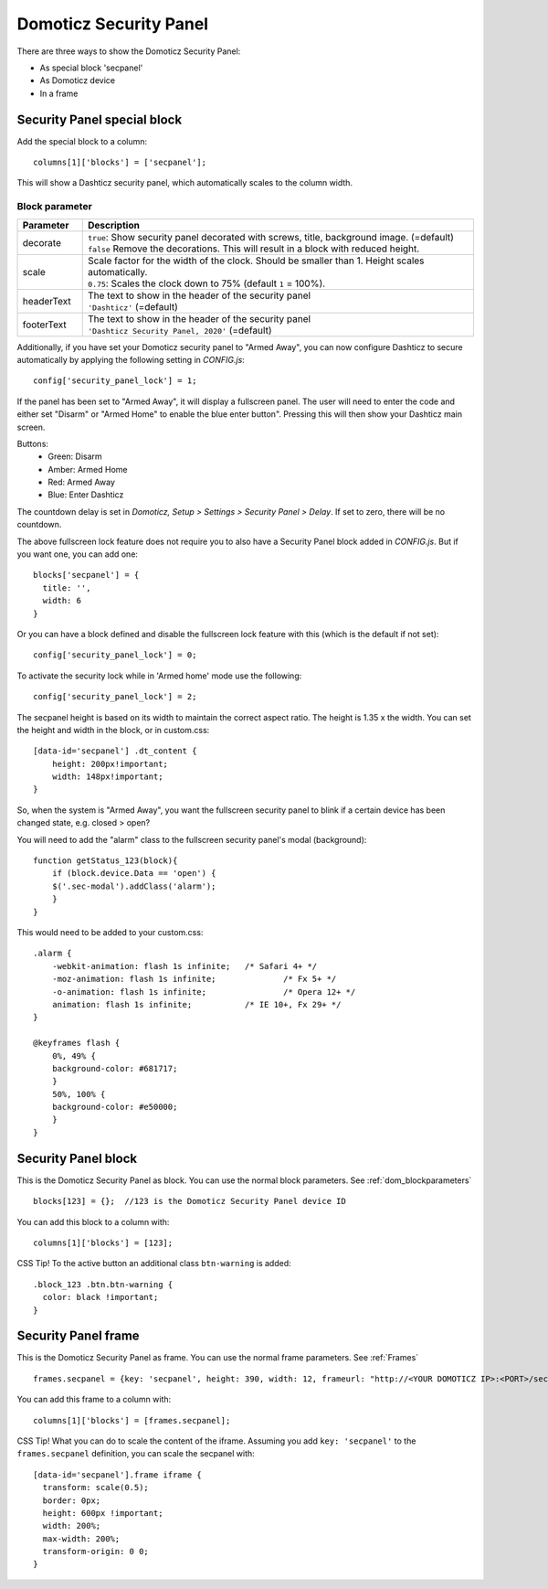 .. _secpanel:

Domoticz Security Panel
#######################

There are three ways to show the Domoticz Security Panel:

* As special block 'secpanel'
* As Domoticz device
* In a frame

Security Panel special block
----------------------------

Add the special block to a column::

    columns[1]['blocks'] = ['secpanel'];

This will show a Dashticz security panel, which automatically scales to the column width.

.. image :: secpanel.jpg


Block parameter
^^^^^^^^^^^^^^^
.. list-table:: 
  :header-rows: 1
  :widths: 5, 30
  :class: tight-table
      
  * - Parameter
    - Description
  * - decorate 
    - | ``true``: Show security panel decorated with screws, title, background image. (=default)
      | ``false`` Remove the decorations. This will result in a block with reduced height.
  * - scale
    - | Scale factor for the width of the clock. Should be smaller than 1. Height scales automatically.
      | ``0.75``: Scales the clock down to 75% (default ``1`` = 100%).
  * - headerText
    - | The text to show in the header of the security panel
      | ``'Dashticz'`` (=default)
  * - footerText
    - | The text to show in the header of the security panel
      | ``'Dashticz Security Panel, 2020'`` (=default)

Additionally, if you have set your Domoticz security panel to "Armed Away", you can now configure Dashticz to secure automatically by applying the following setting in *CONFIG.js*::

    config['security_panel_lock'] = 1;

If the panel has been set to "Armed Away", it will display a fullscreen panel. The user will need to enter the code and either set "Disarm" or "Armed Home" to enable the blue enter button". Pressing this will then show your Dashticz main screen.

Buttons:
  * Green: Disarm
  * Amber: Armed Home
  * Red: Armed Away
  * Blue: Enter Dashticz

The countdown delay is set in *Domoticz, Setup > Settings > Security Panel > Delay*. If set to zero, there will be no countdown.

The above fullscreen lock feature does not require you to also have a Security Panel block added in *CONFIG.js*. But if you want one, you can add one::

  blocks['secpanel'] = {
    title: '',
    width: 6
  }

Or you can have a block defined and disable the fullscreen lock feature with this (which is the default if not set)::

  config['security_panel_lock'] = 0;

To activate the security lock while in 'Armed home' mode use the following::

  config['security_panel_lock'] = 2;

The secpanel height is based on its width to maintain the correct aspect ratio. The height is 1.35 x the width. You can set the height and width in the block, or in custom.css::

    [data-id='secpanel'] .dt_content {
        height: 200px!important;
        width: 148px!important;
    }

So, when the system is "Armed Away", you want the fullscreen security panel to blink if a certain device has been changed state, e.g. closed > open?

You will need to add the "alarm" class to the fullscreen security panel's modal (background)::

    function getStatus_123(block){
        if (block.device.Data == 'open') {
        $('.sec-modal').addClass('alarm');
        }
    }

This would need to be added to your custom.css::

    .alarm {
        -webkit-animation: flash 1s infinite; 	/* Safari 4+ */
        -moz-animation: flash 1s infinite; 		/* Fx 5+ */
        -o-animation: flash 1s infinite; 		/* Opera 12+ */
        animation: flash 1s infinite; 		/* IE 10+, Fx 29+ */
    }

    @keyframes flash {
        0%, 49% {
        background-color: #681717;
        }
        50%, 100% {
        background-color: #e50000;
        }
    }


Security Panel block
--------------------

.. image :: security_panel_block.jpg

This is the Domoticz Security Panel as block. You can use the normal block parameters. See :ref:`dom_blockparameters` ::

    blocks[123] = {};  //123 is the Domoticz Security Panel device ID

You can add this block to a column with::

    columns[1]['blocks'] = [123];

CSS Tip!
To the active button an additional class ``btn-warning`` is added::

  .block_123 .btn.btn-warning {
    color: black !important;
  }

      
Security Panel frame
--------------------

.. image :: security_panel_frame.jpg

This is the Domoticz Security Panel as frame. You can use the normal frame parameters. See :ref:`Frames` ::

    frames.secpanel = {key: 'secpanel', height: 390, width: 12, frameurl: "http://<YOUR DOMOTICZ IP>:<PORT>/secpanel/index.html"}

You can add this frame to a column with::

    columns[1]['blocks'] = [frames.secpanel];

CSS Tip!
What you can do to scale the content of the iframe. Assuming you add ``key: 'secpanel'`` to the ``frames.secpanel`` definition, you can scale the secpanel with::

  [data-id='secpanel'].frame iframe {
    transform: scale(0.5);
    border: 0px;
    height: 600px !important;
    width: 200%;
    max-width: 200%;
    transform-origin: 0 0;
  }
